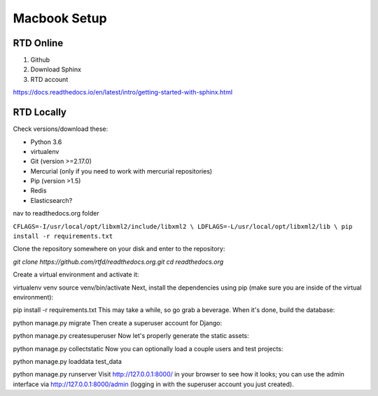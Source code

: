 Macbook Setup
=============

RTD Online
----------

#. Github
#. Download Sphinx
#. RTD account

https://docs.readthedocs.io/en/latest/intro/getting-started-with-sphinx.html


RTD Locally
-----------


Check versions/download these:

* Python 3.6 
* virtualenv
* Git (version >=2.17.0)
* Mercurial (only if you need to work with mercurial repositories)
* Pip (version >1.5)
* Redis
* Elasticsearch?

nav to readthedocs.org folder

``CFLAGS=-I/usr/local/opt/libxml2/include/libxml2 \
LDFLAGS=-L/usr/local/opt/libxml2/lib \
pip install -r requirements.txt``

Clone the repository somewhere on your disk and enter to the repository:

`git clone https://github.com/rtfd/readthedocs.org.git`
`cd readthedocs.org`

Create a virtual environment and activate it:

virtualenv venv
source venv/bin/activate
Next, install the dependencies using pip (make sure you are inside of the virtual environment):

pip install -r requirements.txt
This may take a while, so go grab a beverage. When it's done, build the database:

python manage.py migrate
Then create a superuser account for Django:

python manage.py createsuperuser
Now let's properly generate the static assets:

python manage.py collectstatic
Now you can optionally load a couple users and test projects:

python manage.py loaddata test_data

python manage.py runserver
Visit http://127.0.0.1:8000/ in your browser to see how it looks; you can use the admin interface via http://127.0.0.1:8000/admin (logging in with the superuser account you just created).